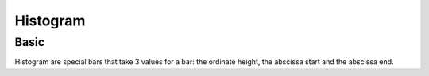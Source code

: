 Histogram
---------

Basic
~~~~~

Histogram are special bars that take 3 values for a bar: the ordinate height, the abscissa start and the abscissa end.


.. pygal-code::

  hist = pygal.Histogram()
  hist.add('Wide bars', [(5, 0, 10), (4, 5, 13), (2, 0, 15)])
  hist.add('Narrow bars',  [(10, 1, 2), (12, 4, 4.5), (8, 11, 13)])
